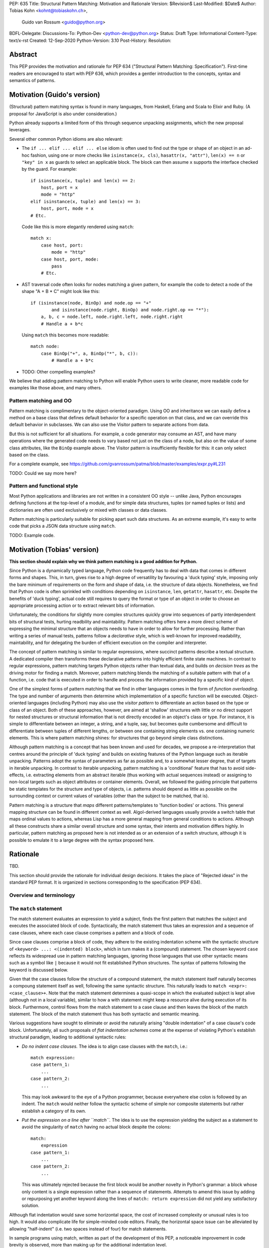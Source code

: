 PEP: 635
Title: Structural Pattern Matching: Motivation and Rationale
Version: $Revision$
Last-Modified: $Date$
Author: Tobias Kohn <kohnt@tobiaskohn.ch>,
        Guido van Rossum <guido@python.org>
BDFL-Delegate:
Discussions-To: Python-Dev <python-dev@python.org>
Status: Draft
Type: Informational
Content-Type: text/x-rst
Created: 12-Sep-2020
Python-Version: 3.10
Post-History:
Resolution:



Abstract
========

This PEP provides the motivation and rationale for PEP 634
("Structural Pattern Matching: Specification").  First-time readers
are encouraged to start with PEP 636, which provides a gentler
introduction to the concepts, syntax and semantics of patterns.



Motivation (Guido's version)
============================

(Structural) pattern matching syntax is found in many languages, from
Haskell, Erlang and Scala to Elixir and Ruby.  (A proposal for
JavaScript is also under consideration.)

Python already supports a limited form of this through sequence
unpacking assignments, which the new proposal leverages.

Several other common Python idioms are also relevant:

- The ``if ... elif ... elif ... else`` idiom is often used to find
  out the type or shape of an object in an ad-hoc fashion, using one
  or more checks like ``isinstance(x, cls)``, ``hasattr(x, "attr")``,
  ``len(x) == n`` or ``"key" in x`` as guards to select an applicable
  block.  The block can then assume ``x`` supports the interface
  checked by the guard.  For example::

    if isinstance(x, tuple) and len(x) == 2:
        host, port = x
        mode = "http"
    elif isinstance(x, tuple) and len(x) == 3:
        host, port, mode = x
    # Etc.

  Code like this is more elegantly rendered using ``match``::

    match x:
        case host, port:
            mode = "http"
        case host, port, mode:
            pass
        # Etc.

- AST traversal code often looks for nodes matching a given pattern,
  for example the code to detect a node of the shape "A + B * C" might
  look like this::

    if (isinstance(node, BinOp) and node.op == "+"
            and isinstance(node.right, BinOp) and node.right.op == "*"):
        a, b, c = node.left, node.right.left, node.right.right
        # Handle a + b*c

  Using ``match`` this becomes more readable::

    match node:
        case BinOp("+", a, BinOp("*", b, c)):
            # Handle a + b*c

- TODO: Other compelling examples?

We believe that adding pattern matching to Python will enable Python
users to write cleaner, more readable code for examples like those
above, and many others.

Pattern matching and OO
-----------------------

Pattern matching is complimentary to the object-oriented paradigm.
Using OO and inheritance we can easily define a method on a base class
that defines default behavior for a specific operation on that class,
and we can override this default behavior in subclasses.  We can also
use the Visitor pattern to separate actions from data.

But this is not sufficient for all situations.  For example, a code
generator may consume an AST, and have many operations where the
generated code needs to vary based not just on the class of a node,
but also on the value of some class attributes, like the ``BinOp``
example above.  The Visitor pattern is insufficiently flexible for
this: it can only select based on the class.

For a complete example, see
https://github.com/gvanrossum/patma/blob/master/examples/expr.py#L231

TODO: Could we say more here?

Pattern and functional style
----------------------------

Most Python applications and libraries are not written in a consistent
OO style -- unlike Java, Python encourages defining functions at the
top-level of a module, and for simple data structures, tuples (or
named tuples or lists) and dictionaries are often used exclusively or
mixed with classes or data classes.

Pattern matching is particularly suitable for picking apart such data
structures.  As an extreme example, it's easy to write code that picks
a JSON data structure using ``match``.

TODO: Example code.



Motivation (Tobias' version)
============================

**This section should explain why we think pattern matching is a good
addition for Python.**

Since Python is a dynamically typed language, Python code frequently
has to deal with data that comes in different forms and shapes.  This,
in turn, gives rise to a high degree of versatility by favouring a
'duck typing' style, imposing only the bare minimum of requirements
on the form and shape of data, i.e. the structure of data objects.
Nonetheless, we find that Python code is often sprinkled with
conditions depending on ``isinstance``, ``len``, ``getattr``,
``hasattr``, etc.  Despite the benefits of 'duck typing', actual
code still requires to query the format or type of an object in order
to choose an appropriate processing action or to extract relevant bits
of information.

Unfortunately, the conditions for slightly more complex structures
quickly grow into sequences of partly interdependent bits of
structural tests, hurting readbility and maintability.  Pattern
matching offers here a more direct scheme of expressing the minimal
structure that an objects needs to have in order to allow for further
processing.  Rather than writing a series of manual tests, patterns
follow a *declarative* style, which is well-known for improved
readability, maintability, and for delegating the burden of efficient
execution on the compiler and interpreter.

The concept of pattern matching is similar to regular expressions,
where succinct patterns describe a textual structure.  A dedicated
compiler then transforms these declarative patterns into highly
efficient finite state machines.  In contrast to regular expressions,
pattern matching targets Python objects rather than textual data,
and builds on *decision trees* as the driving motor for finding a
match.  Moreover, pattern matching blends the matching of a suitable
pattern with that of a function, i.e. code that is executed in order
to handle and process the information provided by a specific kind of
object.

One of the simplest forms of pattern matching that we find in other
languages comes in the form of *function overloading*.  The type and
number of arguments then determine which implementation of a specific
function will be executed.  Object-oriented languages (including
Python) may also use the *visitor pattern* to differentiate an action
based on the type or class of an object.  Both of these approaches,
however, are aimed at 'shallow' structures with little or no direct
support for nested structures or structural information that is not
directly encoded in an object's class or type.  For instance, it is
simple to differentiate between an integer, a string, and a tuple, say,
but becomes quite cumbersome and difficult to differentiate between
tuples of different lengths, or between one containing string elements
vs. one containing numeric elements.  This is where pattern matching
shines: for structures that go beyond simple class distinctions.

Although pattern matching is a concept that has been known and used
for decades, we propose a re-interpretation that centres around the
principle of 'duck typing' and builds on existing features of the
Python language such as iterable unpacking.  Patterns adopt the syntax
of parameters as far as possible and, to a somewhat lesser degree,
that of targets in iterable unpacking.  In contrast to iterable
unpacking, pattern matching is a 'conditional' feature that has to
avoid side-effects, i.e. extracting elements from an abstract iterable
(thus working with actual sequences instead) or assigning to non-local
targets such as object attributes or container elements.  Overall, we
followed the guiding principle that patterns be static templates for
the structure and type of objects, i.e. patterns should depend as
little as possible on the surrounding context or current values of
variables (other than the subject to be matched, that is).

Pattern matching is a structure that *maps* different patterns/templates
to 'function bodies' or actions.  This general mapping structure can be
found in different context as well.  Algol-derived languages usually
provide a switch table that maps ordinal values to actions, whereas Lisp
has a more general mapping from general conditions to actions.  Although
all these constructs share a similar overall structure and some syntax,
their intents and motivation differs highly.  In particular, pattern
matching as proposed here is not intended as or an extension of a switch
structure, although it is possible to emulate it to a large degree with
the syntax proposed here.



Rationale
=========

TBD.

This section should provide the rationale for individual design decisions.
It takes the place of "Rejected ideas" in the standard PEP format.
It is organized in sections corresponding to the specification (PEP 634).


Overview and terminology
------------------------



The ``match`` statement
-----------------------

The match statement evaluates an expression to yield a subject, finds the
first pattern that matches the subject and executes the associated block
of code.  Syntactically, the match statement thus takes an expression and
a sequence of case clauses, where each case clause comprises a pattern and
a block of code.

Since case clauses comprise a block of code, they adhere to the existing
indentation scheme with the syntactic structure of
``<keyword> ...: <(indented) block>``, which in turn makes it a (compound)
statement.  The chosen keyword ``case`` reflects its widespread use in
pattern matching languages, ignoring those languages that use other
syntactic means such as a symbol like ``|`` because it would not fit
established Python structures.  The syntax of patterns following the
keyword is discussed below.

Given that the case clauses follow the structure of a compound statement,
the match statement itself naturally becomes a compoung statement itself
as well, following the same syntactic structure.  This naturally leads to
``match <expr>: <case_clause>+``.  Note that the match statement determines
a quasi-scope in which the evaluated subject is kept alive (although not in
a local variable), similar to how a with statement might keep a resource
alive during execution of its block.  Furthermore, control flows from the
match statement to a case clause and then leaves the block of the match
statement.  The block of the match statement thus has both syntactic and
semantic meaning.

Various suggestions have sought to eliminate or avoid the naturally arising
"double indentation" of a case clause's code block.  Unfortunately, all such
proposals of *flat indentation schemes* come at the expense of violating
Python's establish structural paradigm, leading to additional syntactic
rules:

- *Do no indent case clauses.*
  The idea is to align case clauses with the ``match``, i.e.::
  
    match expression:
    case pattern_1:
        ...
    case pattern_2:
        ...
        
  This may look awkward to the eye of a Python programmer, because
  everywhere else colon is followed by an indent.  The ``match`` would
  neither follow the syntactic scheme of simple nor composite statements
  but rather establish a category of its own.
  
- *Put the expression on a line after ``match``.*
  The idea is to use the expression yielding the subject as a statement
  to avoid the singularity of ``match`` having no actual block despite
  the colons::
  
    match:
        expression
    case pattern_1:
        ...
    case pattern_2:
        ...
        
  This was ultimately rejected because the first block would be another
  novelty in Python's grammar: a block whose only content is a single
  expression rather than a sequence of statements.  Attempts to amend this
  issue by adding or repurposing yet another keyword along the lines of
  ``match: return expression`` did not yield any satisfactory solution.
  
Although flat indentation would save some horizontal space, the cost of
increased complexity or unusual rules is too high.  It would also complicate
life for simple-minded code editors. Finally, the horizontal space issue can
be alleviated by allowing "half-indent" (i.e. two spaces instead of four)
for match statements.

In sample programs using match, written as part of the development of this
PEP, a noticeable improvement in code brevity is observed, more than making
up for the additional indentation level.


*Make it an expression.*  Some suggestions centered around the idea of
making ``match`` an expression rather than a statement.  However, this
would fit poorly with Python's statement-oriented nature and lead to
unusually long and complex expressions with the need to invent new
syntactic constructs or break well established syntactic rules.  An
obvious consequence of ``match`` as an expression would be that case
clauses could no longer have abitrary blocks of code attached, but only
a single expression.  Overall, the strong limitations could in no way
offset the slight simplification in some special use cases.
  


Match semantics
~~~~~~~~~~~~~~~

The patterns of different case clauses might overlap in that more than
one case clause would match a given subject.  The first-to-match rule
ensures that the selection of a case clause for a given subject is
unambiguous.  Furthermore, case clauses can have increasingly general
patterns matching wider classes of subjects.  The first-to-match rule
then ensures that the most precise pattern can be chosen (although it
is the programmer's responsibility to order the case clauses correctly).

In a statically typed language, the match statement would be compiled to
a decision tree to select a matching pattern quickly and very efficiently.
This would, however, require that all patterns be purely declarative and
static, running against the established dynamic semantics of Python.  The
proposed semantics thus represent a path incorporating the best of both
worlds: patterns are tried in a strictly sequential order so that each
case clause constitutes an actual stement.  At the same time, we allow
the interpreter to cache any information about the subject or change the
order in which subpatterns are tried.  In other words: if the interpreter
has found that the subject is not an instance of a class ``C``, it can
directly skip case clauses testing for this again, without having to
perform repeated instance-checks.  If a guard stipulates that a variable
``x`` must be positive, say (i.e. ``if x > 0``), the interpreter might
check this directly after binding ``x`` and before any further
subpatterns are considered.


*Binding and scoping.*  In many pattern matching implementations, each
case clause would establish a separate scope of its own.  Variables bound
by a pattern would then only be visible inside the corresponding case block.
In Python, however, this does not make sense.  Establishing separate scopes
would essentially mean that each case clause is a separate function without
direct access to the variables in the surrounding scope (without having to
resort to ``nonlocal`` that is).  Moreover, a case clause could no longer
influence any surrounding control flow through standard statement such as
``return`` or ``break``.  Hence, such script scoping would lead to
unintuitive and surprising behavior.

A direct consequence of this is that any variable bindings outlive the
respective case or match statements.  Even patterns that only match a
subject partially might bind local variables (this is, in fact, necessary
for guards to function properly).  However, this escaping of variable
bindings is in line with existing Python structures such as for loops and
with statements.


.. _patterns:

Patterns
--------

Patterns are most aptly described as a generalisation of parameters as
in function definitions.  They also share some characteristics with
targets of iterable unpacking.  Most importantly, however, patterns are
not expressions.  A pattern cannot be evaluated or executed, it is a
static declaration of a structural template.  This declarative nature
is a characteristic it shares with ``global`` statements, for instance,
but also with regular expressions or context-free grammars.

Python's iterable unpacking can assign values to any valid target,
including attributes and subscripts.  This allows you to write, e.g.,
``self.x, self.y = x, y`` in a class' initialisator, or
``a[i+1], a[i] = a[i], a[i+1]`` to swap two elements in a list.  The
same approach, however, does not work for patterns due to their
'conditional' nature.  It is at the very core of pattern matching that
a pattern may safely fail to match a given subject and reject it.  In
order for this to make sense and to reason about patterns, it is
imperative to avoid any side effects (as far as possible within the
bounds of a dynamic language).  Patterns can therefore not assign
values to arbitrary targets, but rather bind *local* variables to
values extracted from the data provided.

Another consequence of the static declarative nature of patterns is that
they cannot contain expressions.  Nonetheless, as some structures are
discerned by specific *values* (e.g., an object for 'addition' might be
discerned by the ``operator`` field holding the string value ``'+'``),
patterns can contain such values/constants.  The overall rules, however,
specifically exclude actual expressions and make sure that only specific
values are integrated into patterns.  The value ``-3``, for instance, is
syntactically interpreted as the expression comprising the unary operation
'negate' applied to the positive integer '3' (i.e. Python's syntax does
not support negative numbers as atomic literals).  The overall syntax of
patterns is carefully crafted to ensure that entities such as negative
numbers can be included despite the exclusion of expressions in general.

Nonetheless, it is desirable to express some constant values through named
constants.  ``HttpStatus.OK``, for instance, might be much more readable
than the plain number ``200``.  This poses a challenge, though, because
the Python compiler cannot infer reliable from context, which names are
meant to denote variables/parameters and which are meant to denote named
constants.  Noting that many meaningful constants are organised in specific
modules or enumerations, we follow a pragmatic approach here and interpret
any dotted names as constants (recall that assignments to attributes are
not possible because of side effects, anyway).  We acknowledge that this
rule may seem restrictive as it leaves out support for named constants
coming from the current namespace.  However, all alternatives turned out
to either introduce much more complex rules or additional syntax.  We would
also like to emphasise that better syntactic support for named constants
could still be added in future proposals, thus warranting our focus on a
minimal viable specficiation.



.. _capture_pattern:

Capture Patterns
~~~~~~~~~~~~~~~~

Capture patterns take on the form of a name that accepts any value and binds
it to a (local) variable.  In that sense, a simple capture pattern is
basically equivalent to a parameter in a function definition (when the
function is called, eacg parameter binds the respective argument to a local
variable in the function's scope).

A name used for a capture pattern must not coincide with another capture
pattern in the same pattern.  This, again, is similar to parameters, which
equally require each parameter name to be unique within the list of
parameters.  It differs, however, from iterable unpacking assignment, where
the repeated use of a variable name as target is permissible (e.g.,
``x, x = 1, 2``).  The rationale for not supporting ``(x, x)`` in patterns
is its ambiguous reading: it could be seen as in iterable unpacking where
only the second binding to ``x`` survives.  But it could be equally seen as
expressing a tuple with two equal elements (which comes with its own issues).
Should the need arise, then it is still possible to introduce support for
repeated use of names later on.


.. _wildcard_pattern:

Wildcard Pattern
~~~~~~~~~~~~~~~~

The wildcard pattern is a special case of a 'capture' pattern: it accepts
any value, but does not bind it to a variable.  The idea behind this rule
is to support repeated use of the wildcard in patterns.  While ``(x, x)``
constitutes an error, ``(_, _)`` is legal.

Particularly in larger (sequence) patterns, it is important to allow the
pattern to concentrate on values with actual significance while ignoring
anything else.  Without a wildcard, it would become necessary to 'invent'
a number of local variables, which would be bound but never used.  Even
when sticking to naming conventions and using ``__1, __2, __3`` to name
irrelevant values, say, this still introduces visual clutter and can hurt
performance (compare the sqeuence pattern ``(x, y, *z)`` to ``(_, y, *_)``,
where the ``*z`` forces the interpreter to copy a potentially very long
sequence, whereas the second version simply compiles to code along the
lines of ``y = seq[1]``).

There has been much discussion about the choice of the underscore as ``_``
as a wildcard pattern, i.e. making this one name not-binding.  However, the
underscore is already heavily used as an 'ignore value' marker in iterable
unpacking.  Since the wildcard pattern ``_`` never binds, this use of the
underscore does not interfere with other uses such as inside the REPL or
internationalisation packages.

Finally note that the underscore is as a wildcard pattern in *every*
programming language with pattern matching that we could find.  Keeping
in mind that many users of Python also work with other programming
languages, have prior experience when learning Python, or moving on to
other languages after having learnt Python, we find that such well
established standards are important and relevant with respect to
readability and learnability.  Moreover, concerns that this wildcard
means that a regular name received special treatment are not strong
enough to introduce syntax that would make Python special.


.. _literal_pattern:

Literal Patterns
~~~~~~~~~~~~~~~~

Literal patterns are a convenient way for imposing constraints on the
value of a subject, rather than its type or structure.  Literal patterns
even allow you to emulate a switch statement using pattern matching.  On
the flipside, if you think of patterns as building on parameters and
assignment targets, literal patterns are a novel addition (i.e. you would
not write, e.g., ``(2, a, b) = c`` in iterable unpacking).

Originally, literal patterns came from the idea of expressing unstructured
singleton objects such as ``None``: instead of requiring that a subject has
type ``NoneType``, it makes much more sense to directly write ``None``.
More generally, literal patterns could also be seen as syntactic sugar for
guards.  Rather than ``case x if x == 0:``, you can simply write ``case 0:``.

Generally, the subject is compared to a literal pattern by means of standard
equality (``x == y`` in Python syntax).  Consequently, the literal patterns
``1.0`` and ``1`` match exactly the same set of objects, i.e. ``case 1.0:``
and ``case 1:`` are fully interchangable.  In principle, ``True`` would also
match the same set of objects because ``True == 1`` holds.  However, we
believe that many users would be surprised findings that ``case True:``
matched the object ``1.0``, resulting in some subtle bugs and convoluted
work arounds.  We therefore adopted the rule that the three singleton
objects ``None``, ``False`` and ``True`` match by identity (``x is y`` in
Python syntax) rather than equality.  Hence, ``case True:`` will match only
``True`` and nothing else.  Note that ``case 1:`` would still match ``True``,
though, because the literal pattern ``1`` works by equality and not identity.

Early ideas to induce a hierarchy on numbers so that ``case 1.0`` would
match both the integer ``1`` and the floating point number ``1.0``, whereas
``case 1:`` would only match the integer ``1`` very eventually dropped in
favour of the simpler and consistent rule based on equality.

Recall that literal patterns are *not* expressions, but directly denote a
specific value or object.  From a syntactical point of view, we have to
ensure that negative and complex numbers can equally be used as patterns,
although they are not atomic literal values (i.e. ``-3+4j`` is syntactically
an expression of the form ``BinOp(UnaryOp('-', 3), '+', 4j)``).
Interpolated *f*-strings, on the other hand, are not literal values, despite
their appearance and can therefore not be used as literal patterns.

Literal patterns not only occur as patterns in their own right, but also
as keys in *mapping patterns*.


.. _constant_value_pattern:

Constant Value Patterns
~~~~~~~~~~~~~~~~~~~~~~~

It is good programming style to use named constants for parametric values or
to clarify the meaning of particular values.  Clearly, it would be desirable
to also write ``case (HttpStatus.OK, body):`` rather than
``case (200, body):``, say.  The main issue that arises here is how to
discern capture patterns (variables) and constant value patterns.  The
general discussion surrounding this issue has brought forward a plethora of
options, which we cannot all fully list here.

Strictly speaking, constant value patterns are not really necessary, but
could be implemented using guards, i.e.
``case (status, body) if status == HttpStatus.OK:``.  Nonetheless, the
convenience of constant value patterns is unquestioned and obvious.

The observation that constants tend to be written in uppercase letters or
collected in enumeration-like namespaces suggests possible rules to discern
constants syntactically.  However, the idea of using upper vs. lower case as
a marker has been met with scepticism since there is no similar precedence
in core Python (although it is common in other languages).  We therefore only
adopted the rule that any dotted name (i.e. attribute access) is to be
interpreted as a constant value pattern as exemplified by ``HttpStatus.OK``
above.  This excludes, in particular, local variables from acting as
constants.

Global variables can only be directly used as constent when defined in other
modules, although there are work arounds to access the current module as a
namespace as well.  A proposed rule to use a leading dot (e.g.
``.CONSTANT``) for that purpose was critisised because it was felt that the
dot would not be a visible-enough marker for that purpose.  Partly inspired
by use cases in other programming languages, a number of different
markers/sigils was proposed (such as ``^CONSTANT``, ``$CONSTANT``,
``==CONSTANT``, etc.), although there was no obvious or natural choice.
The current proposal therefore leaves the discussion and possible
introduction of such a 'constant' marker for future PEPs.

Distinguishing the semantics of names based on whether it is a global
variable (i.e. the compiler would treat global variables as constants rather
than capture patterns) leads to various issues.  The addition or alteration
of a global variable in the module could have unintended side effects on
patterns.  Moreover, pattern matching could not be used directly inside a
module's scope because all variables would be global, making capture
patterns impossible.


Group Patterns
~~~~~~~~~~~~~~



.. _sequence_pattern:

Sequence Patterns
~~~~~~~~~~~~~~~~~



.. _mapping_pattern:

Mapping Patterns
~~~~~~~~~~~~~~~~



.. _class_pattern:

Class Patterns
~~~~~~~~~~~~~~

Class patterns fulfil two purposes: checking whether a given subject is
indeed an instance of a specific class and extracting data from specific
attributes of the subject.  A quick survey revealed that ``isinstance()``
is indeed one of the most often used functions in Python in terms of
static occurrences in programs.  Such instance checks typically precede
a subsequent access to information stored in the object, or a possible
manipulation thereof.  A typical pattern might be along the lines of::

  def DFS(node):
      if isinstance(node, Node):
          DFS(node.left)
          DFS(node.right)
      elif isinstance(node, Leaf):
          print(node.value)

The class pattern lets you to concisely specify both an instance-check as
well as relevant attributes (with possible further constraints).  It is
thereby very tempting to write, e.g., ``case Node(left, right):`` in the
first case above and ``case Leaf(value):`` in the second.  While this
indeed works well for languages with strict algebraic data types, it is
problematic with the structure of Python objects.

When dealing with general Python objects, we face a potentially very large
number of unordered attributes: an instance of ``Node`` contains a large
number of attributes (most of which are 'private methods' such as, e.g.,
``__repr__``).  Moreover, the interpreter cannot reliable deduce which of
the attributes comes first and which is second.  For an object that
represents a circle, say, there is no inherently obvious ordering of the
attributes ``x``, ``y`` and ``radius``.

We envision two possibilities for dealing with this issue: either explicitly
name the attributes of interest or provide an additional mapping that tells
the interpreter which attributes to extract and in which order.  Both
approaches are supported.  Moreover, explicitly naming the attributes of
interest lets you further specify the required structure of an object; if
an object lacks an attribute specified by the pattern, the match fails.

- Attributes that are explicitly named pick up the syntax of named arguments.
  If an object of class ``Node`` has two attributes ``left`` and ``right``
  as above, the pattern ``Node(left=x, right=y)`` will extract the values of
  both attributes and assign them to ``x`` and ``y``, respectively.  The data
  flow from left to right seems unusual, but is in line with mapping patterns
  and has precedents such as assignments via ``as`` in *with*- or
  *import*-statements.
  
  Naming the attributes in question explicitly will be mostly used for more
  complex cases where the positional form (below) is insufficient.

- The class field ``__match_args__`` specifies a number of attributes
  together with their ordering, allowing class patterns to rely on positional
  sub-patterns without having to explicitly name the attributes in question.
  This is particularly handy for smaller objects or instances data classes,
  where the attributes of interest are rather obvious and often have a
  well-defined ordering.  In a way, ``__match_args__`` is similar to the
  declaration of formal parameters, which allows to call functions with
  positional arguments rather than naming all the parameters.


The syntax of class patterns is based on the idea that de-construction
mirrors the syntax of construction.  This is already the case in virtually
any Python construct, be assignment targets, function definitions or
iterable unpacking.  In all these cases, we find that the syntax for
sending and that for receiving 'data' are virtually identical.

- Assignment targets such as variables, attributes and subscripts: 
  ``foo.bar[2] = foo.bar[3]``;

- Function definitions: a function defined with ``def foo(x, y, z=6)``
  is called as, e.g., ``foo(123, y=45)``, where the actual arguments
  provided at the call site are matched against the formal parameters
  at the definition site;

- Iterable unpacking: ``a, b = b, a`` or ``[a, b] = [b, a]`` or
  ``(a, b) = (b, a)``, just to name a few equivalent possibilities.

Using the same syntax for reading and writing, l- and r-values, or
construction and de-construction is widely accepted for its benefits in
thinking about data, its flow and manipulation.  This equally extends to
the explicit construction of instances, where class patterns ``c(p, q)``
deliberately mirror the syntax of creating instances.



History and Context
===================

Pattern matching emerged in the late 1970s in the form of tuple unpacking
and as a means to handle recursive data structures such as linked lists or
trees (object-oriented languages use the visitor pattern for handling
recursive data structures).  The early proponents of pattern matching
organised structured data in 'tagged tuples' rather than ``struct``s as in
_C_ or the objects introduced later.  A node in a binary tree would, for
instance, be a tuple with two elements for the left and right branches,
respectively, and a ``Node``-tag, written as ``Node(left, right)``.  In
Python we would probably put the tag inside the tuple as
``('Node', left, right)`` or define a data class `Node` to achieve the
same effect.

Using modern syntax, a depth-first search (DFS) would then be written as
follows::

  def DFS(node):
      node match:
          case Node(left, right):
              DFS(left)
              DFS(right)
          case Leaf(value):
              handle(value)

The notion of handling recursive data structures with pattern matching
immediately gave rise to the idea of handling general recursive patterns
with pattern matching.  Pattern matching would thus also be used to define
recursive functions such as::

  def fib(arg):
      match arg:
          case 0:
              return 1
          case 1:
              return 1
          case n:
              return fib(n-1) + fib(n-2)

As pattern matching was repeatedly integrated into new and emerging
programming languages, its syntax slightly evolved and expanded.  The two
first cases in the ``fib`` example above could be written more succinctly
as ``case 0 | 1:`` with ``|`` denoting alternative patterns.  Moreover, the
underscore ``_`` was generally accepted as a wildcard, a filler where neither
the structure nor value of parts of a pattern were of substance.  Since the
underscore is already frequently used in equivalent capacity in Python's
iterable unpacking (e.g., ``_, _, third, _* = something``) we kept these
universal standards.

It is noteworthy that the concept of pattern matching has always been
closely linked to the concept of functions.  The different case clauses
have always been considered as something like semi-indepedent functions
where pattern variables take on the role of parameters.  This becomes
most apparent when pattern matching is written as an overloaded function,
along the lines of::

  def fib( 0 | 1 ):
      return 1
  def fib( n ):
      return fib(n-1) + fib(n-2)

Even though such a strict separation of case clauses into independent
functions does not make sense in Python, we find that patterns share many
syntactic rules with parameters, such as binding arguments to local
variables only or that variable/parameter names must not be repeated for
a particular pattern/function.

With its emphasis on abstraction and encapsulation, object-oriented
programming posed a serious challenge to pattern matching.  In short: in
object-oriented programming, we can no longer view objects as tagged tuples.
The arguments passed into the constructor do not necessarily specify the
attributes or fields of the objects.  Moreover, there is no longer a strict
ordering of an object's fields and some of the fields might be private and
thus inaccessible.  And on top of this, the given object might actually be
an instance of a subclass with slightly different structure.

To address this challenge, patterns became increasingly independent of the
original tuple constructors.  In a pattern like ``Node(left, right)``,
``Node`` is no longer a passive tag, but rather a function that can actively
check for any given object whether it has the right structure and extract a
``left`` and ``right`` field.  In other words: the ``Node``-tag becomes a
function that transforms an object into a tuple or returns ``None`` to
indicate that it is not possible.

In Python, we simply use ``isinstance()`` together with the ``__match_args__``
field of a class to check whether an object has the correct structure and
then transform some of its attributes into a tuple.  For the `Node` example
above, for instance, we would have ``__match_args__ = ('left', 'right')`` to
indicate that these two attributes should be extracted to form the tuple.
That is, ``case Node(x, y)`` would first check whether a given object is an
instance of ``Node`` and then assign ``left`` to ``x`` and ``right`` to ``y``,
respectively.

Paying tribute to Python's dynamic nature with 'duck typing', however, we
also added a more direct way to specify the presence of, or constraints on
specific attributes.  Instead of ``Node(x, y)`` you could also write
``object(left=x, right=y)``, effectively eliminating the ``isinstance()``
check and thus supporting any object with ``left`` and ``right`` attributes.
Or you would combine these ideas to write ``Node(right=y)`` so as to require
an instance of ``Node`` but only extract the value of the `right` attribute.



Copyright
=========

This document is placed in the public domain or under the
CC0-1.0-Universal license, whichever is more permissive.


..
   Local Variables:
   mode: indented-text
   indent-tabs-mode: nil
   sentence-end-double-space: t
   fill-column: 70
   coding: utf-8
   End:
